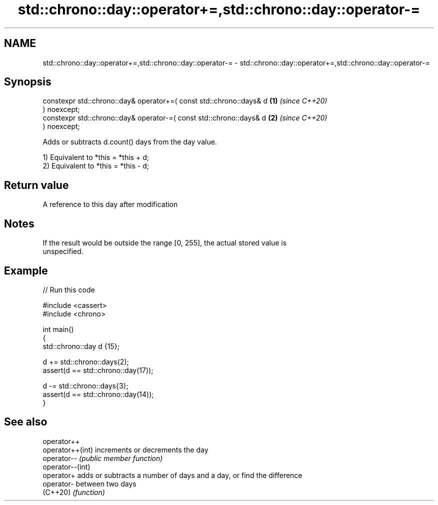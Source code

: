 .TH std::chrono::day::operator+=,std::chrono::day::operator-= 3 "2022.07.31" "http://cppreference.com" "C++ Standard Libary"
.SH NAME
std::chrono::day::operator+=,std::chrono::day::operator-= \- std::chrono::day::operator+=,std::chrono::day::operator-=

.SH Synopsis
   constexpr std::chrono::day& operator+=( const std::chrono::days& d \fB(1)\fP \fI(since C++20)\fP
   ) noexcept;
   constexpr std::chrono::day& operator-=( const std::chrono::days& d \fB(2)\fP \fI(since C++20)\fP
   ) noexcept;

   Adds or subtracts d.count() days from the day value.

   1) Equivalent to *this = *this + d;
   2) Equivalent to *this = *this - d;

.SH Return value

   A reference to this day after modification

.SH Notes

   If the result would be outside the range [0, 255], the actual stored value is
   unspecified.

.SH Example


// Run this code

 #include <cassert>
 #include <chrono>

 int main()
 {
     std::chrono::day d {15};

     d += std::chrono::days(2);
     assert(d == std::chrono::day(17));

     d -= std::chrono::days{3};
     assert(d == std::chrono::day(14));
 }

.SH See also

   operator++
   operator++(int) increments or decrements the day
   operator--      \fI(public member function)\fP
   operator--(int)
   operator+       adds or subtracts a number of days and a day, or find the difference
   operator-       between two days
   (C++20)         \fI(function)\fP
